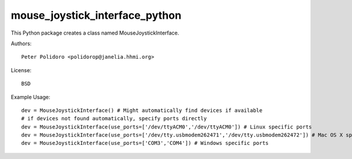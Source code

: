 mouse_joystick_interface_python
===============================

This Python package creates a class named MouseJoystickInterface.

Authors::

    Peter Polidoro <polidorop@janelia.hhmi.org>

License::

    BSD

Example Usage::

    dev = MouseJoystickInterface() # Might automatically find devices if available
    # if devices not found automatically, specify ports directly
    dev = MouseJoystickInterface(use_ports=['/dev/ttyACM0','/dev/ttyACM0']) # Linux specific ports
    dev = MouseJoystickInterface(use_ports=['/dev/tty.usbmodem262471','/dev/tty.usbmodem262472']) # Mac OS X specific ports
    dev = MouseJoystickInterface(use_ports=['COM3','COM4']) # Windows specific ports
